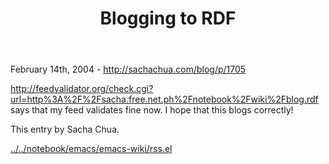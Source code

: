 #+TITLE: Blogging to RDF

February 14th, 2004 -
[[http://sachachua.com/blog/p/1705][http://sachachua.com/blog/p/1705]]

[[http://feedvalidator.org/check.cgi?url=http%3A%2F%2Fsacha.free.net.ph%2Fnotebook%2Fwiki%2Fblog.rdf][http://feedvalidator.org/check.cgi?url=http%3A%2F%2Fsacha.free.net.ph%2Fnotebook%2Fwiki%2Fblog.rdf]]
says that my feed validates fine now. I hope that this blogs correctly!

This entry by Sacha Chua.

[[http://sachachua.com/notebook/emacs/emacs-wiki/rss.el][../../notebook/emacs/emacs-wiki/rss.el]]
